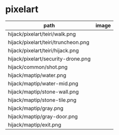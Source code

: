 * pixelart

| path                                | image                                 |
|-------------------------------------+---------------------------------------|
| hijack/pixelart/teiri/walk.png      | [[./hijack/pixelart/teiri/walk.png]]      |
| hijack/pixelart/teiri/truncheon.png | [[./hijack/pixelart/teiri/truncheon.png]] |
| hijack/pixelart/teiri/hijack.png    | [[./hijack/pixelart/teiri/hijack.png]]    |
| hijack/pixelart/security-drone.png  | [[./hijack/pixelart/security-drone.png]]  |
| hijack/common/shot.png              | [[./hijack/common/shot.png]]              |
| hijack/maptip/water.png             | [[./hijack/maptip/water.png]]             |
| hijack/maptip/water-mid.png         | [[./hijack/maptip/water-mid.png]]         |
| hijack/maptip/stone-wall.png        | [[./hijack/maptip/stone-wall.png]]        |
| hijack/maptip/stone-tile.png        | [[./hijack/maptip/stone-tile.png]]        |
| hijack/maptip/gray.png              | [[./hijack/maptip/gray.png]]              |
| hijack/maptip/gray-door.png         | [[./hijack/maptip/gray-door.png]]         |
| hijack/maptip/exit.png              | [[./hijack/maptip/exit.png]]              |
